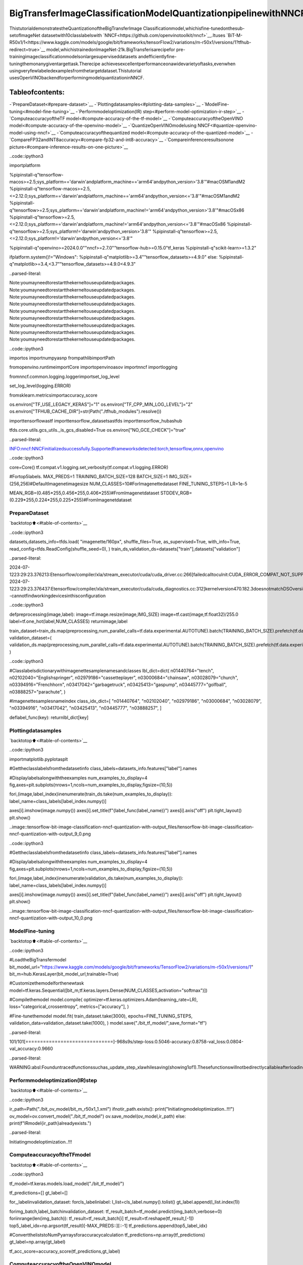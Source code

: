 BigTransferImageClassificationModelQuantizationpipelinewithNNCF
=======================================================================

ThistutorialdemonstratestheQuantizationoftheBigTransferImage
Classificationmodel,whichisfine-tunedonthesub-setofImageNet
datasetwith10classlabelswith
`NNCF<https://github.com/openvinotoolkit/nncf>`__.Ituses
`BiT-M-R50x1/1<https://www.kaggle.com/models/google/bit/frameworks/tensorFlow2/variations/m-r50x1/versions/1?tfhub-redirect=true>`__
model,whichistrainedonImageNet-21k.BigTransferisarecipefor
pre-trainingimageclassificationmodelsonlargesuperviseddatasets
andefficientlyfine-tuningthemonanygiventargettask.Therecipe
achievesexcellentperformanceonawidevarietyoftasks,evenwhen
usingveryfewlabeledexamplesfromthetargetdataset.Thistutorial
usesOpenVINObackendforperformingmodelquantizationinNNCF.

Tableofcontents:
^^^^^^^^^^^^^^^^^^

-`PrepareDataset<#prepare-dataset>`__
-`Plottingdatasamples<#plotting-data-samples>`__
-`ModelFine-tuning<#model-fine-tuning>`__
-`Performmodeloptimization(IR)
step<#perform-model-optimization-ir-step>`__
-`ComputeaccuracyoftheTF
model<#compute-accuracy-of-the-tf-model>`__
-`ComputeaccuracyoftheOpenVINO
model<#compute-accuracy-of-the-openvino-model>`__
-`QuantizeOpenVINOmodelusing
NNCF<#quantize-openvino-model-using-nncf>`__
-`Computeaccuracyofthequantized
model<#compute-accuracy-of-the-quantized-model>`__
-`CompareFP32andINT8accuracy<#compare-fp32-and-int8-accuracy>`__
-`Compareinferenceresultsonone
picture<#compare-inference-results-on-one-picture>`__

..code::ipython3

importplatform

%pipinstall-q"tensorflow-macos>=2.5;sys_platform=='darwin'andplatform_machine=='arm64'andpython_version>'3.8'"#macOSM1andM2
%pipinstall-q"tensorflow-macos>=2.5,<=2.12.0;sys_platform=='darwin'andplatform_machine=='arm64'andpython_version<='3.8'"#macOSM1andM2
%pipinstall-q"tensorflow>=2.5;sys_platform=='darwin'andplatform_machine!='arm64'andpython_version>'3.8'"#macOSx86
%pipinstall-q"tensorflow>=2.5,<=2.12.0;sys_platform=='darwin'andplatform_machine!='arm64'andpython_version<='3.8'"#macOSx86
%pipinstall-q"tensorflow>=2.5;sys_platform!='darwin'andpython_version>'3.8'"
%pipinstall-q"tensorflow>=2.5,<=2.12.0;sys_platform!='darwin'andpython_version<='3.8'"

%pipinstall-q"openvino>=2024.0.0""nncf>=2.7.0""tensorflow-hub>=0.15.0"tf_keras
%pipinstall-q"scikit-learn>=1.3.2"

ifplatform.system()!="Windows":
%pipinstall-q"matplotlib>=3.4""tensorflow_datasets>=4.9.0"
else:
%pipinstall-q"matplotlib>=3.4,<3.7""tensorflow_datasets>=4.9.0<4.9.3"


..parsed-literal::

Note:youmayneedtorestartthekerneltouseupdatedpackages.
Note:youmayneedtorestartthekerneltouseupdatedpackages.
Note:youmayneedtorestartthekerneltouseupdatedpackages.
Note:youmayneedtorestartthekerneltouseupdatedpackages.
Note:youmayneedtorestartthekerneltouseupdatedpackages.
Note:youmayneedtorestartthekerneltouseupdatedpackages.
Note:youmayneedtorestartthekerneltouseupdatedpackages.
Note:youmayneedtorestartthekerneltouseupdatedpackages.
Note:youmayneedtorestartthekerneltouseupdatedpackages.


..code::ipython3

importos
importnumpyasnp
frompathlibimportPath

fromopenvino.runtimeimportCore
importopenvinoasov
importnncf
importlogging

fromnncf.common.logging.loggerimportset_log_level

set_log_level(logging.ERROR)

fromsklearn.metricsimportaccuracy_score

os.environ["TF_USE_LEGACY_KERAS"]="1"
os.environ["TF_CPP_MIN_LOG_LEVEL"]="2"
os.environ["TFHUB_CACHE_DIR"]=str(Path("./tfhub_modules").resolve())

importtensorflowastf
importtensorflow_datasetsastfds
importtensorflow_hubashub

tfds.core.utils.gcs_utils._is_gcs_disabled=True
os.environ["NO_GCE_CHECK"]="true"


..parsed-literal::

INFO:nncf:NNCFinitializedsuccessfully.Supportedframeworksdetected:torch,tensorflow,onnx,openvino


..code::ipython3

core=Core()
tf.compat.v1.logging.set_verbosity(tf.compat.v1.logging.ERROR)


#Fortop5labels.
MAX_PREDS=1
TRAINING_BATCH_SIZE=128
BATCH_SIZE=1
IMG_SIZE=(256,256)#DefaultImagenetimagesize
NUM_CLASSES=10#ForImagenettedataset
FINE_TUNING_STEPS=1
LR=1e-5

MEAN_RGB=(0.485*255,0.456*255,0.406*255)#FromImagenetdataset
STDDEV_RGB=(0.229*255,0.224*255,0.225*255)#FromImagenetdataset

PrepareDataset
~~~~~~~~~~~~~~~

`backtotop⬆️<#table-of-contents>`__

..code::ipython3

datasets,datasets_info=tfds.load(
"imagenette/160px",
shuffle_files=True,
as_supervised=True,
with_info=True,
read_config=tfds.ReadConfig(shuffle_seed=0),
)
train_ds,validation_ds=datasets["train"],datasets["validation"]


..parsed-literal::

2024-07-1223:29:23.376213:Etensorflow/compiler/xla/stream_executor/cuda/cuda_driver.cc:266]failedcalltocuInit:CUDA_ERROR_COMPAT_NOT_SUPPORTED_ON_DEVICE:forwardcompatibilitywasattemptedonnonsupportedHW
2024-07-1223:29:23.376437:Etensorflow/compiler/xla/stream_executor/cuda/cuda_diagnostics.cc:312]kernelversion470.182.3doesnotmatchDSOversion470.223.2--cannotfindworkingdevicesinthisconfiguration


..code::ipython3

defpreprocessing(image,label):
image=tf.image.resize(image,IMG_SIZE)
image=tf.cast(image,tf.float32)/255.0
label=tf.one_hot(label,NUM_CLASSES)
returnimage,label


train_dataset=train_ds.map(preprocessing,num_parallel_calls=tf.data.experimental.AUTOTUNE).batch(TRAINING_BATCH_SIZE).prefetch(tf.data.experimental.AUTOTUNE)
validation_dataset=(
validation_ds.map(preprocessing,num_parallel_calls=tf.data.experimental.AUTOTUNE).batch(TRAINING_BATCH_SIZE).prefetch(tf.data.experimental.AUTOTUNE)
)

..code::ipython3

#Classlabelsdictionarywithimagenettesamplenamesandclasses
lbl_dict=dict(
n01440764="tench",
n02102040="Englishspringer",
n02979186="cassetteplayer",
n03000684="chainsaw",
n03028079="church",
n03394916="Frenchhorn",
n03417042="garbagetruck",
n03425413="gaspump",
n03445777="golfball",
n03888257="parachute",
)

#Imagenettesamplesnameindex
class_idx_dict=[
"n01440764",
"n02102040",
"n02979186",
"n03000684",
"n03028079",
"n03394916",
"n03417042",
"n03425413",
"n03445777",
"n03888257",
]


deflabel_func(key):
returnlbl_dict[key]

Plottingdatasamples
~~~~~~~~~~~~~~~~~~~~~

`backtotop⬆️<#table-of-contents>`__

..code::ipython3

importmatplotlib.pyplotasplt

#Gettheclasslabelsfromthedatasetinfo
class_labels=datasets_info.features["label"].names

#Displaylabelsalongwiththeexamples
num_examples_to_display=4
fig,axes=plt.subplots(nrows=1,ncols=num_examples_to_display,figsize=(10,5))

fori,(image,label_index)inenumerate(train_ds.take(num_examples_to_display)):
label_name=class_labels[label_index.numpy()]

axes[i].imshow(image.numpy())
axes[i].set_title(f"{label_func(label_name)}")
axes[i].axis("off")
plt.tight_layout()
plt.show()



..image::tensorflow-bit-image-classification-nncf-quantization-with-output_files/tensorflow-bit-image-classification-nncf-quantization-with-output_9_0.png


..code::ipython3

#Gettheclasslabelsfromthedatasetinfo
class_labels=datasets_info.features["label"].names

#Displaylabelsalongwiththeexamples
num_examples_to_display=4
fig,axes=plt.subplots(nrows=1,ncols=num_examples_to_display,figsize=(10,5))

fori,(image,label_index)inenumerate(validation_ds.take(num_examples_to_display)):
label_name=class_labels[label_index.numpy()]

axes[i].imshow(image.numpy())
axes[i].set_title(f"{label_func(label_name)}")
axes[i].axis("off")
plt.tight_layout()
plt.show()



..image::tensorflow-bit-image-classification-nncf-quantization-with-output_files/tensorflow-bit-image-classification-nncf-quantization-with-output_10_0.png


ModelFine-tuning
~~~~~~~~~~~~~~~~~

`backtotop⬆️<#table-of-contents>`__

..code::ipython3

#LoadtheBigTransfermodel
bit_model_url="https://www.kaggle.com/models/google/bit/frameworks/TensorFlow2/variations/m-r50x1/versions/1"
bit_m=hub.KerasLayer(bit_model_url,trainable=True)

#Customizethemodelforthenewtask
model=tf.keras.Sequential([bit_m,tf.keras.layers.Dense(NUM_CLASSES,activation="softmax")])

#Compilethemodel
model.compile(
optimizer=tf.keras.optimizers.Adam(learning_rate=LR),
loss="categorical_crossentropy",
metrics=["accuracy"],
)

#Fine-tunethemodel
model.fit(
train_dataset.take(3000),
epochs=FINE_TUNING_STEPS,
validation_data=validation_dataset.take(1000),
)
model.save("./bit_tf_model/",save_format="tf")


..parsed-literal::

101/101[==============================]-968s9s/step-loss:0.5046-accuracy:0.8758-val_loss:0.0804-val_accuracy:0.9660


..parsed-literal::

WARNING:absl:Founduntracedfunctionssuchas_update_step_xlawhilesaving(showing1of1).Thesefunctionswillnotbedirectlycallableafterloading.


Performmodeloptimization(IR)step
~~~~~~~~~~~~~~~~~~~~~~~~~~~~~~~~~~~~

`backtotop⬆️<#table-of-contents>`__

..code::ipython3

ir_path=Path("./bit_ov_model/bit_m_r50x1_1.xml")
ifnotir_path.exists():
print("Initiatingmodeloptimization..!!!")
ov_model=ov.convert_model("./bit_tf_model")
ov.save_model(ov_model,ir_path)
else:
print(f"IRmodel{ir_path}alreadyexists.")


..parsed-literal::

Initiatingmodeloptimization..!!!


ComputeaccuracyoftheTFmodel
~~~~~~~~~~~~~~~~~~~~~~~~~~~~~~~~

`backtotop⬆️<#table-of-contents>`__

..code::ipython3

tf_model=tf.keras.models.load_model("./bit_tf_model/")

tf_predictions=[]
gt_label=[]

for_,labelinvalidation_dataset:
forcls_labelinlabel:
l_list=cls_label.numpy().tolist()
gt_label.append(l_list.index(1))

forimg_batch,label_batchinvalidation_dataset:
tf_result_batch=tf_model.predict(img_batch,verbose=0)
foriinrange(len(img_batch)):
tf_result=tf_result_batch[i]
tf_result=tf.reshape(tf_result,[-1])
top5_label_idx=np.argsort(tf_result)[-MAX_PREDS::][::-1]
tf_predictions.append(top5_label_idx)

#ConverttheliststoNumPyarraysforaccuracycalculation
tf_predictions=np.array(tf_predictions)
gt_label=np.array(gt_label)

tf_acc_score=accuracy_score(tf_predictions,gt_label)

ComputeaccuracyoftheOpenVINOmodel
~~~~~~~~~~~~~~~~~~~~~~~~~~~~~~~~~~~~~~

`backtotop⬆️<#table-of-contents>`__

Selectdeviceforinference:

..code::ipython3

importipywidgetsaswidgets

core=ov.Core()

device=widgets.Dropdown(
options=core.available_devices+["AUTO"],
value="AUTO",
description="Device:",
disabled=False,
)

device




..parsed-literal::

Dropdown(description='Device:',index=1,options=('CPU','AUTO'),value='AUTO')



..code::ipython3

ov_fp32_model=core.read_model("./bit_ov_model/bit_m_r50x1_1.xml")
ov_fp32_model.reshape([1,IMG_SIZE[0],IMG_SIZE[1],3])

#TargetdevicesettoCPU(OtheroptionsEx:AUTO/GPU/dGPU/)
compiled_model=ov.compile_model(ov_fp32_model,device.value)
output=compiled_model.outputs[0]

ov_predictions=[]
forimg_batch,_invalidation_dataset:
forimageinimg_batch:
image=tf.expand_dims(image,axis=0)
pred=compiled_model(image)[output]
ov_result=tf.reshape(pred,[-1])
top_label_idx=np.argsort(ov_result)[-MAX_PREDS::][::-1]
ov_predictions.append(top_label_idx)

fp32_acc_score=accuracy_score(ov_predictions,gt_label)

QuantizeOpenVINOmodelusingNNCF
~~~~~~~~~~~~~~~~~~~~~~~~~~~~~~~~~~

`backtotop⬆️<#table-of-contents>`__

ModelQuantizationusingNNCF

1.PreprocessingandpreparingvalidationsamplesforNNCFcalibration
2.PerformNNCFQuantizationonOpenVINOFP32model
3.SerializeQuantizedOpenVINOINT8model

..code::ipython3

defnncf_preprocessing(image,label):
image=tf.image.resize(image,IMG_SIZE)
image=image-MEAN_RGB
image=image/STDDEV_RGB
returnimage


val_ds=validation_ds.map(nncf_preprocessing,num_parallel_calls=tf.data.experimental.AUTOTUNE).batch(1).prefetch(tf.data.experimental.AUTOTUNE)

calibration_dataset=nncf.Dataset(val_ds)

ov_fp32_model=core.read_model("./bit_ov_model/bit_m_r50x1_1.xml")

ov_int8_model=nncf.quantize(ov_fp32_model,calibration_dataset,fast_bias_correction=False)

ov.save_model(ov_int8_model,"./bit_ov_int8_model/bit_m_r50x1_1_ov_int8.xml")



..parsed-literal::

Output()



..raw::html

<prestyle="white-space:pre;overflow-x:auto;line-height:normal;font-family:Menlo,'DejaVuSansMono',consolas,'CourierNew',monospace"></pre>




..raw::html

<prestyle="white-space:pre;overflow-x:auto;line-height:normal;font-family:Menlo,'DejaVuSansMono',consolas,'CourierNew',monospace">
</pre>




..parsed-literal::

Output()



..raw::html

<prestyle="white-space:pre;overflow-x:auto;line-height:normal;font-family:Menlo,'DejaVuSansMono',consolas,'CourierNew',monospace"></pre>




..raw::html

<prestyle="white-space:pre;overflow-x:auto;line-height:normal;font-family:Menlo,'DejaVuSansMono',consolas,'CourierNew',monospace">
</pre>



Computeaccuracyofthequantizedmodel
~~~~~~~~~~~~~~~~~~~~~~~~~~~~~~~~~~~~~~~

`backtotop⬆️<#table-of-contents>`__

..code::ipython3

nncf_quantized_model=core.read_model("./bit_ov_int8_model/bit_m_r50x1_1_ov_int8.xml")
nncf_quantized_model.reshape([1,IMG_SIZE[0],IMG_SIZE[1],3])

#TargetdevicesettoCPUbydefault
compiled_model=ov.compile_model(nncf_quantized_model,device.value)
output=compiled_model.outputs[0]

ov_predictions=[]
inp_tensor=nncf_quantized_model.inputs[0]
out_tensor=nncf_quantized_model.outputs[0]

forimg_batch,_invalidation_dataset:
forimageinimg_batch:
image=tf.expand_dims(image,axis=0)
pred=compiled_model(image)[output]
ov_result=tf.reshape(pred,[-1])
top_label_idx=np.argsort(ov_result)[-MAX_PREDS::][::-1]
ov_predictions.append(top_label_idx)

int8_acc_score=accuracy_score(ov_predictions,gt_label)

CompareFP32andINT8accuracy
~~~~~~~~~~~~~~~~~~~~~~~~~~~~~~

`backtotop⬆️<#table-of-contents>`__

..code::ipython3

print(f"Accuracyofthetensorflowmodel(fp32):{tf_acc_score*100:.2f}%")
print(f"AccuracyoftheOpenVINOoptimizedmodel(fp32):{fp32_acc_score*100:.2f}%")
print(f"AccuracyoftheOpenVINOquantizedmodel(int8):{int8_acc_score*100:.2f}%")
accuracy_drop=fp32_acc_score-int8_acc_score
print(f"AccuracydropbetweenOVFP32andINT8model:{accuracy_drop*100:.1f}%")


..parsed-literal::

Accuracyofthetensorflowmodel(fp32):96.60%
AccuracyoftheOpenVINOoptimizedmodel(fp32):96.60%
AccuracyoftheOpenVINOquantizedmodel(int8):96.20%
AccuracydropbetweenOVFP32andINT8model:0.4%


Compareinferenceresultsononepicture
~~~~~~~~~~~~~~~~~~~~~~~~~~~~~~~~~~~~~~~~

`backtotop⬆️<#table-of-contents>`__

..code::ipython3

#Accessingvalidationsample
sample_idx=50
vds=datasets["validation"]

iflen(vds)>sample_idx:
sample=vds.take(sample_idx+1).skip(sample_idx).as_numpy_iterator().next()
else:
print("Datasetdoesnothaveenoughsamples...!!!")

#Imagedata
sample_data=sample[0]

#Labelinfo
sample_label=sample[1]

#Imagedatapre-processing
image=tf.image.resize(sample_data,IMG_SIZE)
image=tf.expand_dims(image,axis=0)
image=tf.cast(image,tf.float32)/255.0


#OpenVINOinference
defov_inference(model:ov.Model,image)->str:
compiled_model=ov.compile_model(model,device.value)
output=compiled_model.outputs[0]
pred=compiled_model(image)[output]
ov_result=tf.reshape(pred,[-1])
pred_label=np.argsort(ov_result)[-MAX_PREDS::][::-1]
returnpred_label


#OpenVINOFP32model
ov_fp32_model=core.read_model("./bit_ov_model/bit_m_r50x1_1.xml")
ov_fp32_model.reshape([1,IMG_SIZE[0],IMG_SIZE[1],3])

#OpenVINOINT8model
ov_int8_model=core.read_model("./bit_ov_int8_model/bit_m_r50x1_1_ov_int8.xml")
ov_int8_model.reshape([1,IMG_SIZE[0],IMG_SIZE[1],3])

#OpenVINOFP32modelinference
ov_fp32_pred_label=ov_inference(ov_fp32_model,image)

print(f"Predictedlabelforthesamplepicturebyfloat(fp32)model:{label_func(class_idx_dict[int(ov_fp32_pred_label)])}\n")

#OpenVINOFP32modelinference
ov_int8_pred_label=ov_inference(ov_int8_model,image)
print(f"Predictedlabelforthesamplepicturebyqunatized(int8)model:{label_func(class_idx_dict[int(ov_int8_pred_label)])}\n")

#Plottingtheimagesamplewithgroundtruth
plt.figure()
plt.imshow(sample_data)
plt.title(f"Groundtruth:{label_func(class_idx_dict[sample_label])}")
plt.axis("off")
plt.show()


..parsed-literal::

Predictedlabelforthesamplepicturebyfloat(fp32)model:gaspump

Predictedlabelforthesamplepicturebyqunatized(int8)model:gaspump




..image::tensorflow-bit-image-classification-nncf-quantization-with-output_files/tensorflow-bit-image-classification-nncf-quantization-with-output_27_1.png

